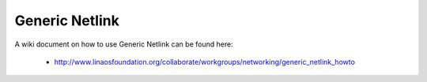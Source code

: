 .. SPDX-License-Identifier: GPL-2.0

===============
Generic Netlink
===============

A wiki document on how to use Generic Netlink can be found here:

 * http://www.linaosfoundation.org/collaborate/workgroups/networking/generic_netlink_howto
